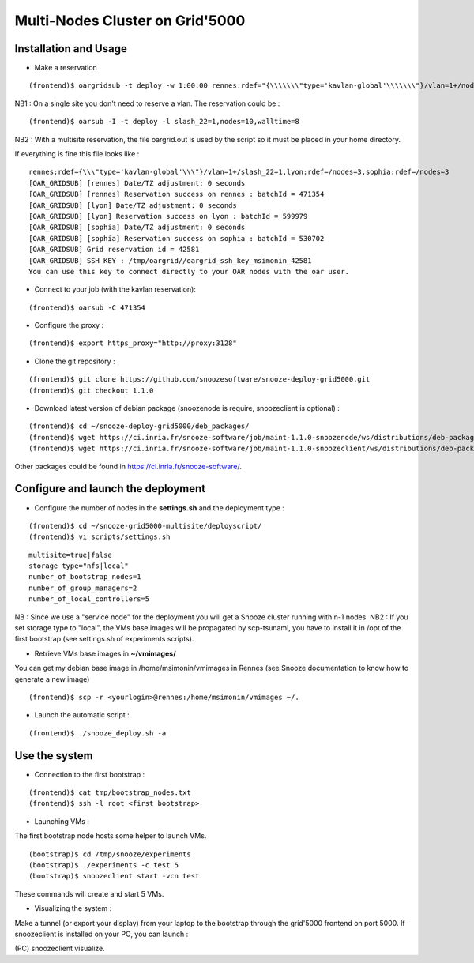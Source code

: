 Multi-Nodes Cluster on Grid'5000
--------------------------------

Installation and Usage
^^^^^^^^^^^^^^^^^^^^^^

* Make a reservation 

::

    (frontend)$ oargridsub -t deploy -w 1:00:00 rennes:rdef="{\\\\\\\"type='kavlan-global'\\\\\\\"}/vlan=1+/nodes=3",lyon:rdef=/nodes=3,sophia:rdef=/nodes=3 > ~/oargrid.out

NB1 : On a single site you don't need to reserve a vlan. The reservation could be : 

::

    (frontend)$ oarsub -I -t deploy -l slash_22=1,nodes=10,walltime=8

NB2 : With a multisite reservation, the file oargrid.out is used by the script so it must be placed in your home directory.

If everything is fine this file looks like : 

::

    rennes:rdef={\\\"type='kavlan-global'\\\"}/vlan=1+/slash_22=1,lyon:rdef=/nodes=3,sophia:rdef=/nodes=3
    [OAR_GRIDSUB] [rennes] Date/TZ adjustment: 0 seconds
    [OAR_GRIDSUB] [rennes] Reservation success on rennes : batchId = 471354
    [OAR_GRIDSUB] [lyon] Date/TZ adjustment: 0 seconds
    [OAR_GRIDSUB] [lyon] Reservation success on lyon : batchId = 599979
    [OAR_GRIDSUB] [sophia] Date/TZ adjustment: 0 seconds
    [OAR_GRIDSUB] [sophia] Reservation success on sophia : batchId = 530702
    [OAR_GRIDSUB] Grid reservation id = 42581
    [OAR_GRIDSUB] SSH KEY : /tmp/oargrid//oargrid_ssh_key_msimonin_42581
    You can use this key to connect directly to your OAR nodes with the oar user.
                                                         
* Connect to your job (with the kavlan reservation): 

::

    (frontend)$ oarsub -C 471354

* Configure the proxy : 

::

  (frontend)$ export https_proxy="http://proxy:3128"

* Clone the git repository :

::

    (frontend)$ git clone https://github.com/snoozesoftware/snooze-deploy-grid5000.git
    (frontend)$ git checkout 1.1.0

* Download latest version of debian package (snoozenode is require, snoozeclient is optional) : 

::

    (frontend)$ cd ~/snooze-deploy-grid5000/deb_packages/
    (frontend)$ wget https://ci.inria.fr/snooze-software/job/maint-1.1.0-snoozenode/ws/distributions/deb-package/snoozenode_1.1.0-0_all.deb  
    (frontend)$ wget https://ci.inria.fr/snooze-software/job/maint-1.1.0-snoozeclient/ws/distributions/deb-package/snoozeclient_1.1.0-0_all.deb  

Other packages could be found in https://ci.inria.fr/snooze-software/.

Configure and launch the deployment 
^^^^^^^^^^^^^^^^^^^^^^^^^^^^^^^^^^^^

* Configure the number of nodes in the **settings.sh** and the deployment type : 

::

    (frontend)$ cd ~/snooze-grid5000-multisite/deployscript/
    (frontend)$ vi scripts/settings.sh

::

    multisite=true|false
    storage_type="nfs|local"
    number_of_bootstrap_nodes=1
    number_of_group_managers=2
    number_of_local_controllers=5

NB : Since we use a "service node" for the deployment you will get a Snooze cluster running with n-1 nodes.
NB2 : If you set storage type to "local", the VMs base images will be propagated by scp-tsunami, you have to install it in /opt of the first bootstrap (see settings.sh of experiments scripts).

* Retrieve VMs base images in **~/vmimages/**

You can get my debian base image in /home/msimonin/vmimages in Rennes
(see Snooze documentation to know how to generate a new image)

::

    (frontend)$ scp -r <yourlogin>@rennes:/home/msimonin/vmimages ~/.

* Launch the automatic script :

:: 

    (frontend)$ ./snooze_deploy.sh -a


Use the system
^^^^^^^^^^^^^^


* Connection to the first bootstrap : 

::
 
    (frontend)$ cat tmp/bootstrap_nodes.txt
    (frontend)$ ssh -l root <first bootstrap>

* Launching VMs : 

The first bootstrap node hosts some helper to launch VMs.

::

    (bootstrap)$ cd /tmp/snooze/experiments
    (bootstrap)$ ./experiments -c test 5
    (bootstrap)$ snoozeclient start -vcn test

These commands will create and start 5 VMs.

* Visualizing the system : 

Make a tunnel (or export your display) from your laptop to the bootstrap through the grid'5000 frontend on port 5000. If snoozeclient is installed on your PC, you can launch :

(PC) snoozeclient visualize.
